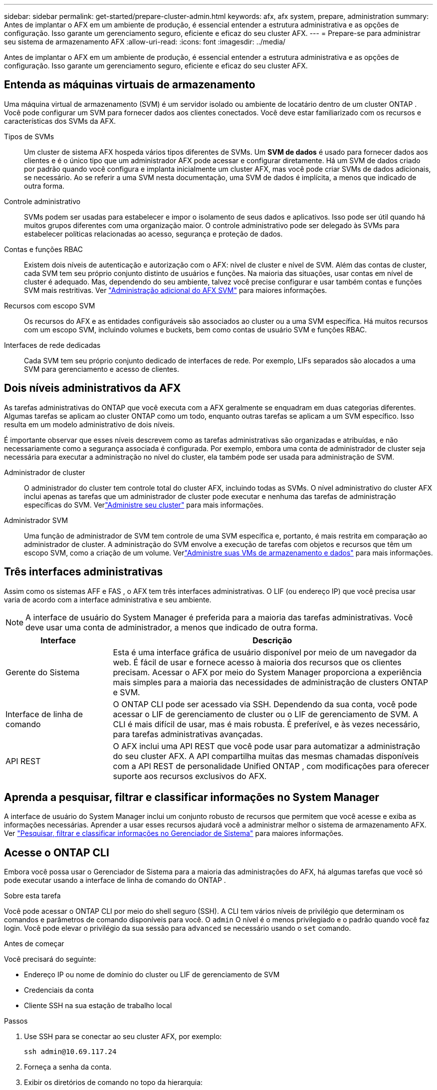 ---
sidebar: sidebar 
permalink: get-started/prepare-cluster-admin.html 
keywords: afx, afx system, prepare, administration 
summary: Antes de implantar o AFX em um ambiente de produção, é essencial entender a estrutura administrativa e as opções de configuração.  Isso garante um gerenciamento seguro, eficiente e eficaz do seu cluster AFX. 
---
= Prepare-se para administrar seu sistema de armazenamento AFX
:allow-uri-read: 
:icons: font
:imagesdir: ../media/


[role="lead"]
Antes de implantar o AFX em um ambiente de produção, é essencial entender a estrutura administrativa e as opções de configuração.  Isso garante um gerenciamento seguro, eficiente e eficaz do seu cluster AFX.



== Entenda as máquinas virtuais de armazenamento

Uma máquina virtual de armazenamento (SVM) é um servidor isolado ou ambiente de locatário dentro de um cluster ONTAP .  Você pode configurar um SVM para fornecer dados aos clientes conectados.  Você deve estar familiarizado com os recursos e características dos SVMs da AFX.

Tipos de SVMs:: Um cluster de sistema AFX hospeda vários tipos diferentes de SVMs.  Um *SVM de dados* é usado para fornecer dados aos clientes e é o único tipo que um administrador AFX pode acessar e configurar diretamente.  Há um SVM de dados criado por padrão quando você configura e implanta inicialmente um cluster AFX, mas você pode criar SVMs de dados adicionais, se necessário.  Ao se referir a uma SVM nesta documentação, uma SVM de dados é implícita, a menos que indicado de outra forma.
Controle administrativo:: SVMs podem ser usadas para estabelecer e impor o isolamento de seus dados e aplicativos. Isso pode ser útil quando há muitos grupos diferentes com uma organização maior. O controle administrativo pode ser delegado às SVMs para estabelecer políticas relacionadas ao acesso, segurança e proteção de dados.
Contas e funções RBAC:: Existem dois níveis de autenticação e autorização com o AFX: nível de cluster e nível de SVM.  Além das contas de cluster, cada SVM tem seu próprio conjunto distinto de usuários e funções.  Na maioria das situações, usar contas em nível de cluster é adequado.  Mas, dependendo do seu ambiente, talvez você precise configurar e usar também contas e funções SVM mais restritivas. Ver link:../administer/additional-ontap-svm.html["Administração adicional do AFX SVM"] para maiores informações.
Recursos com escopo SVM:: Os recursos do AFX e as entidades configuráveis são associados ao cluster ou a uma SVM específica.  Há muitos recursos com um escopo SVM, incluindo volumes e buckets, bem como contas de usuário SVM e funções RBAC.
Interfaces de rede dedicadas:: Cada SVM tem seu próprio conjunto dedicado de interfaces de rede. Por exemplo, LIFs separados são alocados a uma SVM para gerenciamento e acesso de clientes.




== Dois níveis administrativos da AFX

As tarefas administrativas do ONTAP que você executa com a AFX geralmente se enquadram em duas categorias diferentes.  Algumas tarefas se aplicam ao cluster ONTAP como um todo, enquanto outras tarefas se aplicam a um SVM específico.  Isso resulta em um modelo administrativo de dois níveis.

É importante observar que esses níveis descrevem como as tarefas administrativas são organizadas e atribuídas, e não necessariamente como a segurança associada é configurada.  Por exemplo, embora uma conta de administrador de cluster seja necessária para executar a administração no nível do cluster, ela também pode ser usada para administração de SVM.

Administrador de cluster:: O administrador do cluster tem controle total do cluster AFX, incluindo todas as SVMs. O nível administrativo do cluster AFX inclui apenas as tarefas que um administrador de cluster pode executar e nenhuma das tarefas de administração específicas do SVM. Verlink:../administer/view-dashboard.html["Administre seu cluster"] para mais informações.
Administrador SVM:: Uma função de administrador de SVM tem controle de uma SVM específica e, portanto, é mais restrita em comparação ao administrador de cluster. A administração do SVM envolve a execução de tarefas com objetos e recursos que têm um escopo SVM, como a criação de um volume. Verlink:../manage-data/prepare-manage-data.html["Administre suas VMs de armazenamento e dados"] para mais informações.




== Três interfaces administrativas

Assim como os sistemas AFF e FAS , o AFX tem três interfaces administrativas.  O LIF (ou endereço IP) que você precisa usar varia de acordo com a interface administrativa e seu ambiente.


NOTE: A interface de usuário do System Manager é preferida para a maioria das tarefas administrativas.  Você deve usar uma conta de administrador, a menos que indicado de outra forma.

[cols="25,75"]
|===
| Interface | Descrição 


| Gerente do Sistema | Esta é uma interface gráfica de usuário disponível por meio de um navegador da web.  É fácil de usar e fornece acesso à maioria dos recursos que os clientes precisam.  Acessar o AFX por meio do System Manager proporciona a experiência mais simples para a maioria das necessidades de administração de clusters ONTAP e SVM. 


| Interface de linha de comando | O ONTAP CLI pode ser acessado via SSH.  Dependendo da sua conta, você pode acessar o LIF de gerenciamento de cluster ou o LIF de gerenciamento de SVM.  A CLI é mais difícil de usar, mas é mais robusta.  É preferível, e às vezes necessário, para tarefas administrativas avançadas. 


| API REST | O AFX inclui uma API REST que você pode usar para automatizar a administração do seu cluster AFX.  A API compartilha muitas das mesmas chamadas disponíveis com a API REST de personalidade Unified ONTAP , com modificações para oferecer suporte aos recursos exclusivos do AFX. 
|===


== Aprenda a pesquisar, filtrar e classificar informações no System Manager

A interface de usuário do System Manager inclui um conjunto robusto de recursos que permitem que você acesse e exiba as informações necessárias.  Aprender a usar esses recursos ajudará você a administrar melhor o sistema de armazenamento AFX. Ver https://docs.netapp.com/us-en/ontap/task_admin_search_filter_sort.html["Pesquisar, filtrar e classificar informações no Gerenciador de Sistema"^] para maiores informações.



== Acesse o ONTAP CLI

Embora você possa usar o Gerenciador de Sistema para a maioria das administrações do AFX, há algumas tarefas que você só pode executar usando a interface de linha de comando do ONTAP .

.Sobre esta tarefa
Você pode acessar o ONTAP CLI por meio do shell seguro (SSH).  A CLI tem vários níveis de privilégio que determinam os comandos e parâmetros de comando disponíveis para você.  O `admin` O nível é o menos privilegiado e o padrão quando você faz login. Você pode elevar o privilégio da sua sessão para `advanced` se necessário usando o `set` comando.

.Antes de começar
Você precisará do seguinte:

* Endereço IP ou nome de domínio do cluster ou LIF de gerenciamento de SVM
* Credenciais da conta
* Cliente SSH na sua estação de trabalho local


.Passos
. Use SSH para se conectar ao seu cluster AFX, por exemplo:
+
`ssh admin@10.69.117.24`

. Forneça a senha da conta.
. Exibir os diretórios de comando no topo da hierarquia:
+
`?`

. Eleve o nível de privilégio da sua sessão de `admin` para `advanced` :
+
`set -privilege advanced`





== Trabalhando com pares ONTAP HA

Assim como no Unified ONTAP, os nós do cluster AFX são configurados em pares de alta disponibilidade (HA) para tolerância a falhas e operações ininterruptas.  O emparelhamento HA permite que as operações de armazenamento permaneçam on-line em caso de falha de um nó, como um failover de armazenamento.  Cada nó é associado a outro nó para formar um único par.  Isso geralmente é feito usando uma conexão direta entre os módulos NVRAM dos dois nós.

Com o AFX, uma nova VLAN HA é adicionada aos switches do cluster de backend para permitir que os módulos NVRAM permaneçam conectados entre os nós parceiros de HA.  Os pares HA ainda são usados ​​com o sistema AFX, mas não há mais necessidade de os nós parceiros serem conectados diretamente.



== Limitações de implantação do cluster AFX

Há várias limitações, incluindo mínimos e máximos, impostas pela AFX ao configurar e usar seu cluster. Esses limites se enquadram em várias categorias, incluindo:

Nós controladores por cluster:: Cada cluster AFX deve ter pelo menos quatro nós.  O número máximo de nós varia de acordo com a versão do ONTAP .
Capacidade de armazenamento:: Esta é a capacidade total em todos os discos SSD na Zona de Disponibilidade de Armazenamento (SAZ) do cluster. A capacidade máxima de armazenamento varia de acordo com a versão do ONTAP .


Você deve revisar as informações disponíveis na NetApp Hardware Universe and Interoperability Matrix Tool para determinar os recursos do seu cluster AFX.



== Confirme a integridade do sistema AFX

Antes de executar qualquer tarefa de administração do AFX, você deve verificar a integridade do cluster.


TIP: Você pode verificar a integridade do seu cluster AFX a qualquer momento, inclusive quando suspeitar de um problema operacional ou de desempenho.

.Antes de começar
Você precisará do seguinte:

* Endereço IP ou FQDN de gerenciamento de cluster
* Conta de administrador do cluster (nome de usuário e senha)


.Passos
. Conecte-se ao Gerenciador do Sistema usando um navegador:
+
`\https://$FQDN_IPADDR/`

+
*Exemplo*

+
`\https://10.61.25.33/`

. Forneça o nome de usuário e a senha do administrador e selecione * Sign in*.
. Revise o painel do sistema e o status do cluster, incluindo o cabeamento.  Observe também o _painel de navegação_ à esquerda.
+
link:../administer/view-dashboard.html["Exibir status do painel e do cluster"]

. Exibir os eventos do sistema e as mensagens do log de auditoria.
+
link:../administer/view-events-log.html["Ver eventos AFX e log de auditoria"]

. Exiba e anote quaisquer recomendações do *Insight*.
+
link:../administer/view-insights.html["Use o Insights para otimizar o desempenho e a segurança do cluster AFX"]





== Início rápido para criar e usar um SVM

Depois de instalar e configurar o cluster AFX, você pode começar a executar as tarefas de administração típicas da maioria das implantações do AFX.  Aqui estão as etapas de alto nível necessárias para começar a compartilhar dados com os clientes.

.image:https://raw.githubusercontent.com/NetAppDocs/common/main/media/number-1.png["Um"]Exibir os SVMs disponíveis
[role="quick-margin-para"]
link:../administer/display-svms.html["Mostrar"]a lista de SVMs e determine se há alguma que você pode usar.

.image:https://raw.githubusercontent.com/NetAppDocs/common/main/media/number-2.png["Dois"]Opcionalmente, crie um SVM
[role="quick-margin-para"]
link:../administer/create-svm.html["Criar"]uma SVM para isolar e proteger as cargas de trabalho e os dados do seu aplicativo caso uma SVM existente não esteja disponível.

.image:https://raw.githubusercontent.com/NetAppDocs/common/main/media/number-3.png["Três"]Configure seu SVM
[role="quick-margin-para"]
link:../administer/configure-svm.html["Configurar"]seu SVM e prepare-se para o acesso do cliente.

.image:https://raw.githubusercontent.com/NetAppDocs/common/main/media/number-4.png["Quatro"]Preparar para provisionar armazenamento
[role="quick-margin-para"]
link:../manage-data/prepare-manage-data.html["Preparar"]para alocar e gerenciar seus dados.



== Informações relacionadas

* https://docs.netapp.com/us-en/ontap/concepts/introducing-ontap-interfaces-concept.html["Interfaces de usuário ONTAP"^]
* https://docs.netapp.com/us-en/ontap/system-admin/set-privilege-level-task.html["Defina o nível de privilégio no ONTAP CLI"^]
* https://docs.netapp.com/us-en/ontap/system-admin/index.html["Aprenda sobre administração de cluster com o ONTAP CLI"^]
* https://docs.netapp.com/us-en/ontap/system-admin/types-svms-concept.html["Tipos de SVMs em um cluster ONTAP"^]
* https://hwu.netapp.com/["Hardware Universe da NetApp"^]
* https://imt.netapp.com/["Ferramenta de Matriz de Interoperabilidade da NetApp"^]
* https://docs.netapp.com/us-en/interoperability-matrix-tool/["Visão geral da ferramenta Matriz de Interoperabilidade"^]
* link:../faq-ontap-afx.html["Perguntas frequentes sobre sistemas de armazenamento AFX"]

